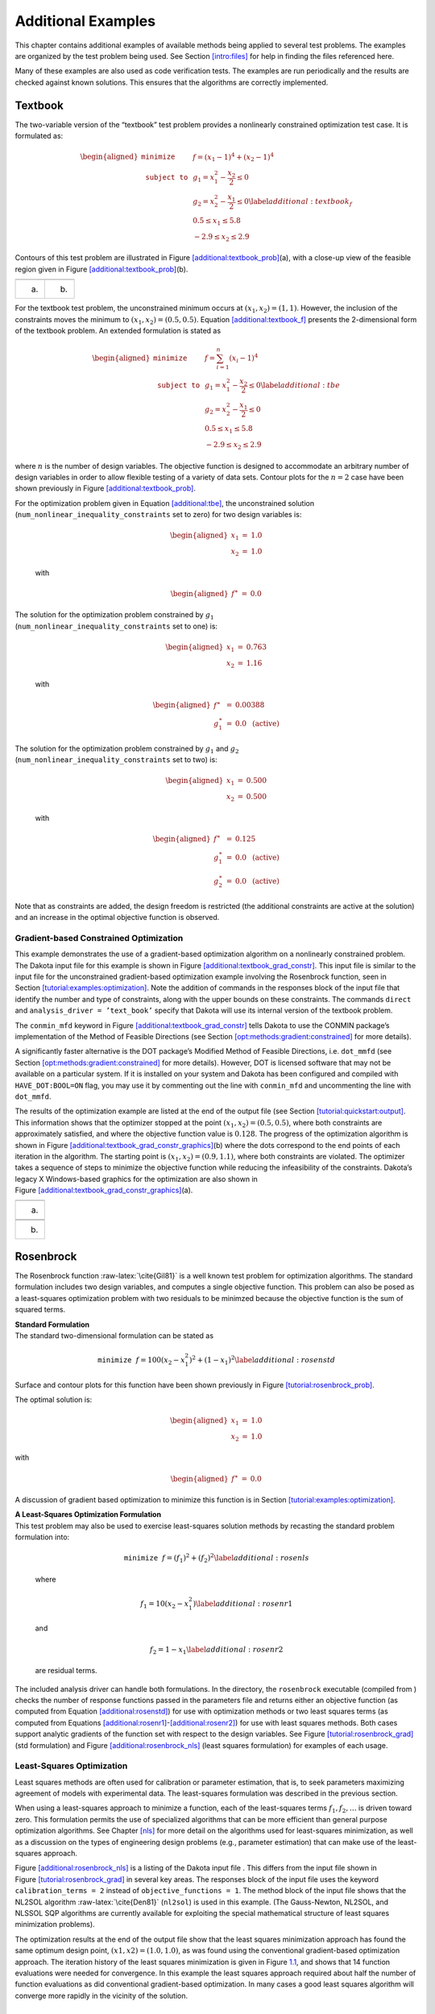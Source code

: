 .. _additional:

Additional Examples
===================

This chapter contains additional examples of available methods being
applied to several test problems. The examples are organized by the test
problem being used. See Section `[intro:files] <#intro:files>`__ for
help in finding the files referenced here.

Many of these examples are also used as code verification tests. The
examples are run periodically and the results are checked against known
solutions. This ensures that the algorithms are correctly implemented.

.. _`additional:textbook`:

Textbook
--------

The two-variable version of the “textbook” test problem provides a
nonlinearly constrained optimization test case. It is formulated as:

.. math::

   \begin{aligned}
   \texttt{minimize }
   & & f = (x_1-1)^{4}+(x_2-1)^{4}     \nonumber \\
   \texttt{subject to }
   & & g_1 = x_1^2-\frac{x_2}{2} \le 0 \nonumber \\
   & & g_2 = x_2^2-\frac{x_1}{2} \le 0 \label{additional:textbook_f} \\
   & &  0.5 \le x_1 \le 5.8            \nonumber \\
   & & -2.9 \le x_2 \le 2.9            \nonumber\end{aligned}

Contours of this test problem are illustrated in
Figure `[additional:textbook_prob] <#additional:textbook_prob>`__\ (a),
with a close-up view of the feasible region given in
Figure `[additional:textbook_prob] <#additional:textbook_prob>`__\ (b).

======= ========
|image| |image1|
(a)     (b)
======= ========

For the textbook test problem, the unconstrained minimum occurs at
:math:`(x_1,x_2) = (1,1)`. However, the inclusion of the constraints
moves the minimum to :math:`(x_1,x_2) = (0.5,0.5)`.
Equation `[additional:textbook_f] <#additional:textbook_f>`__ presents
the 2-dimensional form of the textbook problem. An extended formulation
is stated as

.. math::

   \begin{aligned}
   \texttt{minimize }   & & f = \sum_{i=1}^{n}(x_i-1)^4 \nonumber\\
   \texttt{subject to } & & g_1 = x_1^2-\frac{x_2}{2} \leq 0
     \label{additional:tbe}\\
     & & g_2=x_2^2-\frac{x_1}{2} \leq 0\nonumber\\
     & & 0.5 \leq x_1 \leq 5.8\nonumber\\
     & & -2.9 \leq x_2 \leq 2.9\nonumber\end{aligned}

where :math:`n` is the number of design variables. The objective
function is designed to accommodate an arbitrary number of design
variables in order to allow flexible testing of a variety of data sets.
Contour plots for the :math:`n=2` case have been shown previously in
Figure `[additional:textbook_prob] <#additional:textbook_prob>`__.

| For the optimization problem given in
  Equation `[additional:tbe] <#additional:tbe>`__, the unconstrained
  solution
| (``num_nonlinear_inequality_constraints`` set to zero) for two design
  variables is:

  .. math::

     \begin{aligned}
         x_1 &=& 1.0 \\
         x_2 &=& 1.0\end{aligned}

  with

  .. math::

     \begin{aligned}
         f^{\ast} &=& 0.0\end{aligned}

| The solution for the optimization problem constrained by :math:`g_1`
| (``num_nonlinear_inequality_constraints`` set to one) is:

  .. math::

     \begin{aligned}
         x_1 &=& 0.763 \\
         x_2 &=& 1.16\end{aligned}

  with

  .. math::

     \begin{aligned}
           f^{\ast} &=& 0.00388 \\
         g_1^{\ast} &=& 0.0 ~~\mathrm{(active)}\end{aligned}

| The solution for the optimization problem constrained by :math:`g_1`
  and :math:`g_2`
| (``num_nonlinear_inequality_constraints`` set to two) is:

  .. math::

     \begin{aligned}
         x_1 &=& 0.500 \\
         x_2 &=& 0.500\end{aligned}

  with

  .. math::

     \begin{aligned}
           f^{\ast} &=& 0.125 \\
         g_1^{\ast} &=& 0.0 ~~\mathrm{(active)} \\
         g_2^{\ast} &=& 0.0 ~~\mathrm{(active)}\end{aligned}

Note that as constraints are added, the design freedom is restricted
(the additional constraints are active at the solution) and an increase
in the optimal objective function is observed.

.. _`additional:textbook:examples:gradient2`:

Gradient-based Constrained Optimization
~~~~~~~~~~~~~~~~~~~~~~~~~~~~~~~~~~~~~~~

This example demonstrates the use of a gradient-based optimization
algorithm on a nonlinearly constrained problem. The Dakota input file
for this example is shown in
Figure `[additional:textbook_grad_constr] <#additional:textbook_grad_constr>`__.
This input file is similar to the input file for the unconstrained
gradient-based optimization example involving the Rosenbrock function,
seen in
Section `[tutorial:examples:optimization] <#tutorial:examples:optimization>`__.
Note the addition of commands in the responses block of the input file
that identify the number and type of constraints, along with the upper
bounds on these constraints. The commands ``direct`` and
``analysis_driver = ’text_book’`` specify that Dakota will use its
internal version of the textbook problem.

.. container:: bigbox

   .. container:: small

The ``conmin_mfd`` keyword in
Figure `[additional:textbook_grad_constr] <#additional:textbook_grad_constr>`__
tells Dakota to use the CONMIN package’s implementation of the Method of
Feasible Directions (see
Section `[opt:methods:gradient:constrained] <#opt:methods:gradient:constrained>`__
for more details).

A significantly faster alternative is the DOT package’s Modified Method
of Feasible Directions, i.e. ``dot_mmfd`` (see
Section `[opt:methods:gradient:constrained] <#opt:methods:gradient:constrained>`__
for more details). However, DOT is licensed software that may not be
available on a particular system. If it is installed on your system and
Dakota has been configured and compiled with ``HAVE_DOT:BOOL=ON`` flag,
you may use it by commenting out the line with ``conmin_mfd`` and
uncommenting the line with ``dot_mmfd``.

The results of the optimization example are listed at the end of the
output file (see
Section `[tutorial:quickstart:output] <#tutorial:quickstart:output>`__.
This information shows that the optimizer stopped at the point
:math:`(x_1,x_2) = (0.5,0.5)`, where both constraints are approximately
satisfied, and where the objective function value is :math:`0.128`. The
progress of the optimization algorithm is shown in
Figure `[additional:textbook_grad_constr_graphics] <#additional:textbook_grad_constr_graphics>`__\ (b)
where the dots correspond to the end points of each iteration in the
algorithm. The starting point is :math:`(x_1,x_2) = (0.9,1.1)`, where
both constraints are violated. The optimizer takes a sequence of steps
to minimize the objective function while reducing the infeasibility of
the constraints. Dakota’s legacy X Windows-based graphics for the
optimization are also shown in
Figure `[additional:textbook_grad_constr_graphics] <#additional:textbook_grad_constr_graphics>`__\ (a).

+----------+
| |image2| |
+----------+
| (a)      |
+----------+
|          |
+----------+
| |image3| |
+----------+
| (b)      |
+----------+

.. _`additional:rosenbrock`:

Rosenbrock
----------

The Rosenbrock function :raw-latex:`\cite{Gil81}` is a well known test
problem for optimization algorithms. The standard formulation includes
two design variables, and computes a single objective function. This
problem can also be posed as a least-squares optimization problem with
two residuals to be minimzed because the objective function is the sum
of squared terms.

| **Standard Formulation**
| The standard two-dimensional formulation can be stated as

  .. math:: \texttt{minimize } f=100(x_2-x_1^2)^2+(1-x_1)^2 \label{additional:rosenstd}

Surface and contour plots for this function have been shown previously
in Figure `[tutorial:rosenbrock_prob] <#tutorial:rosenbrock_prob>`__.

The optimal solution is:

.. math::

   \begin{aligned}
       x_1 &=& 1.0 \\
       x_2 &=& 1.0\end{aligned}

with

.. math::

   \begin{aligned}
       f^{\ast} &=& 0.0\end{aligned}

A discussion of gradient based optimization to minimize this function is
in
Section `[tutorial:examples:optimization] <#tutorial:examples:optimization>`__.

| **A Least-Squares Optimization Formulation**
| This test problem may also be used to exercise least-squares solution
  methods by recasting the standard problem formulation into:

  .. math:: \texttt{minimize } f = (f_1)^2+(f_2)^2 \label{additional:rosenls}

  where

  .. math:: f_1 = 10 (x_2 - x_1^2) \label{additional:rosenr1}

  and

  .. math:: f_2 = 1 - x_1 \label{additional:rosenr2}

  are residual terms.

The included analysis driver can handle both formulations. In the
directory, the ``rosenbrock`` executable (compiled from ) checks the
number of response functions passed in the parameters file and returns
either an objective function (as computed from
Equation `[additional:rosenstd] <#additional:rosenstd>`__) for use with
optimization methods or two least squares terms (as computed from
Equations `[additional:rosenr1] <#additional:rosenr1>`__-`[additional:rosenr2] <#additional:rosenr2>`__)
for use with least squares methods. Both cases support analytic
gradients of the function set with respect to the design variables. See
Figure `[tutorial:rosenbrock_grad] <#tutorial:rosenbrock_grad>`__ (std
formulation) and
Figure `[additional:rosenbrock_nls] <#additional:rosenbrock_nls>`__
(least squares formulation) for examples of each usage.

.. _`additional:rosenbrock:examples:nonlinear`:

Least-Squares Optimization
~~~~~~~~~~~~~~~~~~~~~~~~~~

Least squares methods are often used for calibration or parameter
estimation, that is, to seek parameters maximizing agreement of models
with experimental data. The least-squares formulation was described in
the previous section.

When using a least-squares approach to minimize a function, each of the
least-squares terms :math:`f_1, f_2,\ldots` is driven toward zero. This
formulation permits the use of specialized algorithms that can be more
efficient than general purpose optimization algorithms. See
Chapter `[nls] <#nls>`__ for more detail on the algorithms used for
least-squares minimization, as well as a discussion on the types of
engineering design problems (e.g., parameter estimation) that can make
use of the least-squares approach.

Figure `[additional:rosenbrock_nls] <#additional:rosenbrock_nls>`__ is a
listing of the Dakota input file . This differs from the input file
shown in
Figure `[tutorial:rosenbrock_grad] <#tutorial:rosenbrock_grad>`__ in
several key areas. The responses block of the input file uses the
keyword ``calibration_terms = 2`` instead of
``objective_functions = 1``. The method block of the input file shows
that the NL2SOL algorithm :raw-latex:`\cite{Den81}` (``nl2sol``) is used
in this example. (The Gauss-Newton, NL2SOL, and NLSSOL SQP algorithms
are currently available for exploiting the special mathematical
structure of least squares minimization problems).

.. container:: bigbox

   .. container:: small

The optimization results at the end of the output file show that the
least squares minimization approach has found the same optimum design
point, :math:`(x1,x2) = (1.0,1.0)`, as was found using the conventional
gradient-based optimization approach. The iteration history of the least
squares minimization is given in
Figure `1.1 <#additional:rosenbrock_nls_graphics>`__, and shows that 14
function evaluations were needed for convergence. In this example the
least squares approach required about half the number of function
evaluations as did conventional gradient-based optimization. In many
cases a good least squares algorithm will converge more rapidly in the
vicinity of the solution.

.. figure:: images/nonlin_paramest_hist.png
   :alt: Rosenbrock nonlinear least squares example: iteration history
   for least squares terms :math:`f_1` and :math:`f_2`.
   :name: additional:rosenbrock_nls_graphics
   :height: 4in

   Rosenbrock nonlinear least squares example: iteration history for
   least squares terms :math:`f_1` and :math:`f_2`.

Herbie, Smooth Herbie, and Shubert
----------------------------------

Lee, et al. :raw-latex:`\cite{herbiefunc}` developed the Herbie function
as a 2D test problem for surrogate-based optimization. However, since it
is separable and each dimension is identical it is easily generalized to
an arbitrary number of dimensions. The generalized (to :math:`M`
dimensions) Herbie function is

.. math:: {\rm herb}(\underline{x})=-\prod_{k=1}^M w_{herb}\left(x_k\right)

where

.. math:: w_{herb}\left(x_k\right)=\exp(-(x_k-1)^2)+\exp(-0.8(x_k+1)^2)-0.05\sin\left(8\left(x_k+0.1\right)\right).

The Herbie function’s high frequency sine component creates a large
number of local minima and maxima, making it a significantly more
challenging test problem. However, when testing a method’s ability to
exploit smoothness in the true response, it is desirable to have a less
oscillatory function. For this reason, the “smooth Herbie” test function
omits the high frequency sine term but is otherwise identical to the
Herbie function. The formula for smooth Herbie is

.. math:: {\rm herb_{sm}}(\underline{x})=-\prod_{k=1}^M w_{sm}\left(x_k\right)

where

.. math:: w_{sm}\left(x_k\right)=\exp(-(x_k-1)^2)+\exp(-0.8(x_k+1)^2).

Two dimensional versions of the ``herbie`` and ``smooth_herbie`` test
functions are plotted in Figure `1.2 <#fig:2D_herbie__smooth_herbie>`__.

.. figure:: images/DAK5pt2_2D__herbie__smooth_herbie.png
   :alt: Plots of the ``herbie`` (left) and ``smooth_herbie`` (right)
   test functions in 2 dimensions. They can accept an arbitrary number
   of inputs. The direction of the z-axis has been reversed (negative is
   up) to better view the functions’ minima.
   :name: fig:2D_herbie__smooth_herbie

   Plots of the ``herbie`` (left) and ``smooth_herbie`` (right) test
   functions in 2 dimensions. They can accept an arbitrary number of
   inputs. The direction of the z-axis has been reversed (negative is
   up) to better view the functions’ minima.

Shubert is another separable (and therefore arbitrary dimensional) test
function. Its analytical formula is

.. math::

   \begin{aligned}
   {\rm shu}(\underline{x})= \prod_{k=1}^M w_{shu}\left(x_k\right) \\
   w_{shu}\left(x_k\right)= \sum_{i=1}^5 i\cos((i+1)x_k+i)\end{aligned}

The 2D version of the ``shubert`` function is shown in
Figure `1.3 <#fig:2D_shubert>`__.

Efficient Global Optimization
~~~~~~~~~~~~~~~~~~~~~~~~~~~~~

The Dakota input file shows how to use efficient global optimization
(ego) to minimize the 5D version of any of these 3 separable functions.
The input file is shown in
Figure `[additional:herbie_shubert_ego] <#additional:herbie_shubert_ego>`__.
Note that in the variables section the ``5*`` preceding the values -2.0
and 2.0 for the ``lower_bounds`` and ``upper_bounds``, respectively,
tells Dakota to repeat them 5 times. The “interesting” region for each
of these functions is :math:`-2\le x_k \le 2` for all dimensions.

.. container:: small

   .. container:: bigbox

.. figure:: images/DAK5pt2_2D_shubert.png
   :alt: Plot of the ``shubert`` test function in 2 dimensions. It can
   accept an arbitrary number of inputs.
   :name: fig:2D_shubert

   Plot of the ``shubert`` test function in 2 dimensions. It can accept
   an arbitrary number of inputs.

Sobol and Ishigami Functions
----------------------------

These functions are often used to test sensitivity analysis methods.
These are documented in  :raw-latex:`\cite{storlie_09}`. The first is
the Sobol rational function, given by the equation:

.. math:: f({\bf x})=\frac{(x_2+0.5)^4}{(x_1+0.5)^4}

This function is monotonic across each of the inputs. However, there is
substantial interaction between :math:`x_1` and :math:`x_2` which makes
sensitivity analysis difficult. This function in shown in
Figure `1.4 <#fig:sobol_rational>`__.

.. figure:: images/sobol_rational.png
   :alt: Plot of the ``sobol_rational`` test function in 2 dimensions.
   :name: fig:sobol_rational

   Plot of the ``sobol_rational`` test function in 2 dimensions.

The Ishigami test problem :raw-latex:`\cite{storlie_09}` is a smooth
:math:`C^{\infty}` function:

.. math::

   f({\bf x}) = \sin(2 \pi x_1 - \pi) + 7 \sin^2(2 \pi x_2 - \pi) 
   + 0.1(2 \pi x_3 - \pi)^4 \sin(2 \pi x_1 - \pi)

where the distributions for :math:`x_1`, :math:`x_2`, and :math:`x_3`
are *iid* uniform on [0,1]. This function was created as a test for
global sensitivity analysis methods, but is challenging for any method
based on low-order structured grids (e.g., due to term cancellation at
midpoints and bounds). This function in shown in
Figure `1.5 <#fig:sobol_ishigami>`__.

.. figure:: images/sobol_ishigami.png
   :alt: Plot of the ``sobol_ishigami`` test function as a function of
   x1 and x3.
   :name: fig:sobol_ishigami

   Plot of the ``sobol_ishigami`` test function as a function of x1 and
   x3.

At the opposite end of the smoothness spectrum, Sobol’s
g-function :raw-latex:`\cite{storlie_09}` is :math:`C^0` with the
absolute value contributing a slope discontinuity at the center of the
domain:

.. math::

   f({\bf x}) = 2 \prod_{j=1}^5 \frac{|4x_j - 2| + a_j}{1+a_j};
   ~~~a = [0, 1, 2, 4, 8]

The distributions for :math:`x_j` for :math:`j=1,2,3,4,5` are *iid*
uniform on [0,1]. This function in shown in
Figure `1.6 <#fig:sobol_g_function>`__.

.. figure:: images/sobol_g_function.png
   :alt: Plot of the ``sobol_g_function`` test function.
   :name: fig:sobol_g_function

   Plot of the ``sobol_g_function`` test function.

.. _`additional:cylinder`:

Cylinder Head
-------------

The cylinder head test problem is stated as:

.. math::

   \begin{aligned}
   \texttt{minimize }   & & f=-1\bigg(\frac{\mathtt{horsepower}}{250}+
     \frac{\mathtt{warranty}}{100000}\bigg) \nonumber\\
   \texttt{subject to } & & \sigma_{max} \leq 0.5 \sigma_{yield}
     \label{additional:cylhead}\\
                        & & \mathtt{warranty} \geq 100000          \nonumber\\
                        & & \mathtt{time_{cycle}} \leq 60          \nonumber\\
                        & & 1.5 \leq \mathtt{d_{intake}} \leq 2.164\nonumber\\
                        & & 0.0 \leq \mathtt{flatness} \leq 4.0    \nonumber\end{aligned}

This formulation seeks to simultaneously maximize normalized engine
horsepower and engine warranty over variables of valve intake diameter
(:math:`\mathtt{d_{intake}}`) in inches and overall head flatness
(:math:`\mathtt{flatness}`) in thousandths of an inch subject to
inequality constraints that the maximum stress cannot exceed half of
yield, that warranty must be at least 100000 miles, and that
manufacturing cycle time must be less than 60 seconds. Since the
constraints involve different scales, they should be nondimensionalized
(note: the nonlinear constraint scaling described in
Section `[opt:additional:scaling] <#opt:additional:scaling>`__ can now
do this automatically). In addition, they can be converted to the
standard 1-sided form :math:`g(\mathbf{x}) \leq 0` as follows:

.. math::

   \begin{aligned}
     & & g_1=\frac{2\sigma_{\mathtt{max}}}{\sigma_{\mathtt{yield}}}-1 \leq 0
     \nonumber\\
     & & g_2=1-\frac{\mathtt{warranty}}{100000} \leq 0
     \label{additional:cylheadaltg}\\
     & & g_3=\frac{\mathtt{time_{cycle}}}{60}-1 \leq 0\nonumber\end{aligned}

The objective function and constraints are related analytically to the
design variables according to the following simple expressions:

.. math::

   \begin{aligned}
   \mathtt{warranty}     &=& 100000+15000(4-\mathtt{flatness})\nonumber\\
   \mathtt{time_{cycle}} &=& 45+4.5(4-\mathtt{flatness})^{1.5}\nonumber\\
   \mathtt{horsepower}   &=& 250+200\bigg(\frac{\mathtt{d_{intake}}}{1.833}-1\bigg)
     \label{additional:cylheadexp}\\
   \sigma_{\mathtt{max}} &=& 750+\frac{1}{(\mathtt{t_{wall}})^{2.5}}\nonumber\\
   \mathtt{t_{wall}}     &=& \mathtt{offset_{intake}-offset_{exhaust}}-
     \frac{(\mathtt{d_{intake}+d_{exhaust}})}{2}\nonumber\end{aligned}

| where the constants in
  Equation `[additional:cylheadaltg] <#additional:cylheadaltg>`__ and
  Equation `[additional:cylheadexp] <#additional:cylheadexp>`__ assume
  the following values: :math:`\sigma_{\mathtt{yield}}=3000`,
| :math:`\mathtt{offset_{intake}}=3.25`,
  :math:`\mathtt{offset_{exhaust}}=1.34`, and
  :math:`\mathtt{d_{exhaust}}=1.556`.

Constrained Gradient Based Optimization
~~~~~~~~~~~~~~~~~~~~~~~~~~~~~~~~~~~~~~~

An example using the cylinder head test problem is shown below:

.. container:: small

   .. container:: bigbox

The interface keyword specifies use of the ``cyl_head`` executable
(compiled from ) as the simulator. The variables and responses keywords
specify the data sets to be used in the iteration by providing the
initial point, descriptors, and upper and lower bounds for two
continuous design variables and by specifying the use of one objective
function, three inequality constraints, and numerical gradients in the
problem. The method keyword specifies the use of the ``npsol_sqp``
method to solve this constrained optimization problem. No environment
keyword is specified, so the default ``single_method`` approach is used.

The solution for the constrained optimization problem is:

.. math::

   \begin{aligned}
       \mathrm{intake\_dia} &=& 2.122 \\
       \mathrm{flatness}    &=& 1.769\end{aligned}

with

.. math::

   \begin{aligned}
         f^{\ast} &=& -2.461 \\
       g_1^{\ast} &=&  0.0    ~~\mathrm{(active)} \\
       g_2^{\ast} &=& -0.3347 ~~\mathrm{(inactive)} \\
       g_3^{\ast} &=&  0.0    ~~\mathrm{(active)}\end{aligned}

which corresponds to the following optimal response quantities:

.. math::

   \begin{aligned}
       \mathrm{warranty}        &=& 133472 \\
       \mathrm{cycle\_time}     &=& 60 \\
       \mathrm{wall\_thickness} &=& 0.0707906 \\
       \mathrm{horse\_power}    &=& 281.579 \\
       \mathrm{max\_stress}     &=& 1500\end{aligned}

The final report from the Dakota output is as follows:

.. container:: small

   ::

          <<<<< Iterator npsol_sqp completed.
          <<<<< Function evaluation summary: 55 total (55 new, 0 duplicate)
          <<<<< Best parameters          =
                                2.1224188322e+00 intake_dia
                                1.7685568331e+00 flatness
          <<<<< Best objective function  =
                               -2.4610312954e+00
          <<<<< Best constraint values   =
                                1.8407497748e-13
                               -3.3471647504e-01
                                0.0000000000e+00
          <<<<< Best data captured at function evaluation 51
          <<<<< Environment execution completed.
          Dakota execution time in seconds:
            Total CPU        =       0.04 [parent =   0.031995, child =   0.008005]
            Total wall clock =   0.232134

.. _`additional:container`:

Container
---------

For this example, suppose that a high-volume manufacturer of light
weight steel containers wants to minimize the amount of raw sheet
material that must be used to manufacture a 1.1 quart cylindrical-shaped
can, including waste material. Material for the container walls and end
caps is stamped from stock sheet material of constant thickness. The
seal between the end caps and container wall is manufactured by a press
forming operation on the end caps. The end caps can then be attached to
the container wall forming a seal through a crimping operation.

.. figure:: images/end_cap.png
   :alt: Container wall-to-end-cap seal
   :name: additional:figure01

   Container wall-to-end-cap seal

For preliminary design purposes, the extra material that would normally
go into the container end cap seals is approximated by increasing the
cut dimensions of the end cap diameters by 12% and the height of the
container wall by 5%, and waste associated with stamping the end caps in
a specialized pattern from sheet stock is estimated as 15% of the cap
area. The equation for the area of the container materials including
waste is

.. math::

   A=2 \times \left(\begin{array}{c}
       \mathtt{end\hbox{ }cap}\\
       \mathtt{waste}\\
       \mathtt{material}\\
       \mathtt{factor}
     \end{array} \right)
   \times \left(\begin{array}{c}
       \mathtt{end\hbox{ }cap}\\
       \mathtt{seal}\\
       \mathtt{material}\\
       \mathtt{factor}
     \end{array} \right)
   \times \left(\begin{array}{c}
       \mathtt{nominal}\\
       \mathtt{end\hbox{ }cap}\\
       \mathtt{area}
     \end{array} \right)
   + \left(\begin{array}{c}
       \mathtt{container}\\
       \mathtt{wall\hbox{ }seal}\\
       \mathtt{material}\\
       \mathtt{factor}
     \end{array} \right)
   \times \left(\begin{array}{c}
       \mathtt{nominal}\\
       \mathtt{container}\\
       \mathtt{wall\hbox{ }area}
     \end{array} \right)

or

.. math:: A=2(1.15)(1.12)\pi\frac{D^2}{4}+(1.05)\pi DH \label{additional:contA}

where :math:`D` and :math:`H` are the diameter and height of the
finished product in units of inches, respectively. The volume of the
finished product is specified to be

.. math::

   V=\pi\frac{D^2H}{4}=(1.1\mathtt{qt})(57.75 \mathtt{in}^3/\mathtt{qt})
     \label{additional:contV}

The equation for area is the objective function for this problem; it is
to be minimized. The equation for volume is an equality constraint; it
must be satisfied at the conclusion of the optimization problem. Any
combination of :math:`D` and :math:`H` that satisfies the volume
constraint is a **feasible** solution (although not necessarily the
optimal solution) to the area minimization problem, and any combination
that does not satisfy the volume constraint is an **infeasible**
solution. The area that is a minimum subject to the volume constraint is
the **optimal** area, and the corresponding values for the parameters
:math:`D` and :math:`H` are the optimal parameter values.

It is important that the equations supplied to a numerical optimization
code be limited to generating only physically realizable values, since
an optimizer will not have the capability to differentiate between
meaningful and nonphysical parameter values. It is often up to the
engineer to supply these limits, usually in the form of parameter bound
constraints. For example, by observing the equations for the area
objective function and the volume constraint, it can be seen that by
allowing the diameter, :math:`D`, to become negative, it is
algebraically possible to generate relatively small values for the area
that also satisfy the volume constraint. Negative values for :math:`D`
are of course physically meaningless. Therefore, to ensure that the
numerically-solved optimization problem remains meaningful, a bound
constraint of :math:`-D \leq 0` must be included in the optimization
problem statement. A positive value for :math:`H` is implied since the
volume constraint could never be satisfied if :math:`H` were negative.
However, a bound constraint of :math:`-H \leq 0` can be added to the
optimization problem if desired. The optimization problem can then be
stated in a standardized form as

.. math::

   \begin{aligned}
   \texttt{minimize}   & & 2(1.15)(1.12)\pi\frac{D^2}{4}+(1.05)^2\pi DH\nonumber\\
   \texttt{subject to} & & \pi\frac{D^2H}{4}=
     (1.1\mathtt{qt})(57.75 \mathtt{in}^3/\mathtt{qt}) \label{additional:contFH}\\
                       & & -D \leq 0\hbox{, }-H \leq 0\nonumber\end{aligned}

A graphical view of the container optimization test problem appears in
Figure `1.8 <#additional:figure02>`__. The 3-D surface defines the area,
:math:`A`, as a function of diameter and height. The curved line that
extends across the surface defines the areas that satisfy the volume
equality constraint, :math:`V`. Graphically, the container optimization
problem can be viewed as one of finding the point along the constraint
line with the smallest 3-D surface height in
Figure `1.8 <#additional:figure02>`__. This point corresponds to the
optimal values for diameter and height of the final product.

.. figure:: images/graphical_container_opt.png
   :alt: A graphical representation of the container optimization
   problem.
   :name: additional:figure02

   A graphical representation of the container optimization problem.

.. _constrained-gradient-based-optimization-1:

Constrained Gradient Based Optimization
~~~~~~~~~~~~~~~~~~~~~~~~~~~~~~~~~~~~~~~

The input file for this example is named . The solution to this example
problem is :math:`(H,D)=(4.99,4.03)`, with a minimum area of 98.43
:math:`\mathtt{in}^2` .

The final report from the Dakota output is as follows:

.. container:: small

   ::

          <<<<< Iterator npsol_sqp completed.
          <<<<< Function evaluation summary: 40 total (40 new, 0 duplicate)
          <<<<< Best parameters          =
                                4.9873894231e+00 H
                                4.0270846274e+00 D
          <<<<< Best objective function  =
                                9.8432498116e+01
          <<<<< Best constraint values   =
                               -9.6301439045e-12
          <<<<< Best data captured at function evaluation 36
          <<<<< Environment execution completed.
          Dakota execution time in seconds:
            Total CPU        =      0.18 [parent =      0.18, child =         0]
            Total wall clock =  0.809126

   [cont_opt_npsol.out]

.. _`additional:cantilever`:

Cantilever
----------

This test problem is adapted from the reliability-based design
optimization
literature :raw-latex:`\cite{Sue01}`, :raw-latex:`\cite{Wu01}` and
involves a simple uniform cantilever beam as shown in
Figure `1.9 <#additional:figure03>`__.

.. figure:: images/cantilever_beam.png
   :alt: Cantilever beam test problem.
   :name: additional:figure03

   Cantilever beam test problem.

The design problem is to minimize the weight (or, equivalently, the
cross-sectional area) of the beam subject to a displacement constraint
and a stress constraint. Random variables in the problem include the
yield stress :math:`R` of the beam material, the Young’s modulus
:math:`E` of the material, and the horizontal and vertical loads,
:math:`X` and :math:`Y`, which are modeled with normal distributions
using :math:`N(40000, 2000)`, :math:`N(2.9E7, 1.45E6)`,
:math:`N(500, 100)`, and :math:`N(1000, 100)`, respectively. Problem
constants include :math:`L = 100\mathtt{in}` and :math:`D_{0} = 2.2535
\mathtt{in}`. The constraints have the following analytic form:

.. math::

   \begin{aligned}
   \mathtt{stress}&=&\frac{600}{w t^2}Y+\frac{600}{w^2t}X \leq R
     \label{additional:cant}\\
   \mathtt{displacement}&=&\frac{4L^3}{E w t}
     \sqrt{\bigg(\frac{Y}{t^2}\bigg)^2+\bigg(\frac{X}{w^2}\bigg)^2}
     \leq D_{0} \nonumber\end{aligned}

or when scaled:

.. math::

   \begin{aligned}
     g_{S}&=&\frac{\mathtt{stress}}{R}-1 \leq 0\label{additional:cantscale}\\
     g_{D}&=&\frac{\mathtt{displacement}}{D_{0}}-1 \leq 0\nonumber\\\end{aligned}

| **Deterministic Formulation**
| If the random variables :math:`E`, :math:`R`, :math:`X`, and :math:`Y`
  are fixed at their means, the resulting deterministic design problem
  can be formulated as

  .. math::

     \begin{aligned}
     \texttt{minimize }   & & f = w t            \nonumber\\
     \texttt{subject to } & & g_{S} \leq 0 \label{additional:cantopt}\\
                          & & g_{D} \leq 0       \nonumber\\
                          & & 1.0 \leq w \leq 4.0\nonumber\\
                          & & 1.0 \leq t \leq 4.0\nonumber\end{aligned}

| **Stochastic Formulation**
| If the normal distributions for the random variables :math:`E`,
  :math:`R`, :math:`X`, and :math:`Y` are included, a stochastic design
  problem can be formulated as

  .. math::

     \begin{aligned}
     \texttt{minimize }   & & f = w t            \nonumber\\
     \texttt{subject to } & & \beta_{D} \geq 3   \label{additional:cantouu}\\
                          & & \beta_{S} \geq 3   \nonumber\\
                          & & 1.0 \leq w \leq 4.0\nonumber\\
                          & & 1.0 \leq t \leq 4.0\nonumber\end{aligned}

  where a 3-sigma reliability level (probability of failure = 0.00135 if
  responses are normally-distributed) is being sought on the scaled
  constraints.

.. _constrained-gradient-based-optimization-2:

Constrained Gradient Based Optimization
~~~~~~~~~~~~~~~~~~~~~~~~~~~~~~~~~~~~~~~

The test problem is solved using :

.. container:: small

   .. container:: bigbox

The deterministic solution is :math:`(w,t)=(2.35,3.33)` with an
objective function of :math:`7.82`. The final report from the Dakota
output is as follows:

.. container:: small

   ::

          <<<<< Iterator npsol_sqp completed.
          <<<<< Function evaluation summary: 33 total (33 new, 0 duplicate)
          <<<<< Best parameters          =
                                2.3520341271e+00 beam_width
                                3.3262784077e+00 beam_thickness
                                4.0000000000e+04 R
                                2.9000000000e+07 E
                                5.0000000000e+02 X
                                1.0000000000e+03 Y
          <<<<< Best objective function  =
                                7.8235203313e+00
          <<<<< Best constraint values   =
                               -1.6009000260e-02
                               -3.7083558446e-11
          <<<<< Best data captured at function evaluation 31
          <<<<< Environment execution completed.
          Dakota execution time in seconds:
            Total CPU        =       0.03 [parent =   0.027995, child =   0.002005]
            Total wall clock =   0.281375

Optimization Under Uncertainty
~~~~~~~~~~~~~~~~~~~~~~~~~~~~~~

Optimization under uncertainty solutions to the stochastic problem are
described in :raw-latex:`\cite{Eld02,Eld05,Eld06a}`, for which the
solution is :math:`(w,t)=(2.45,3.88)` with an objective function of
:math:`9.52`. This demonstrates that a more conservative design is
needed to satisfy the probabilistic constraints.

.. _`additional:multiobjective`:

Multiobjective Test Problems
----------------------------

Multiobjective optimization means that there are two or more objective
functions that you wish to optimize simultaneously. Often these are
conflicting objectives, such as cost and performance. The answer to a
multi-objective problem is usually not a single point. Rather, it is a
set of points called the Pareto front. Each point on the Pareto front
satisfies the Pareto optimality criterion, i.e., locally there exists no
other feasible vector that would improve some objective without causing
a simultaneous worsening in at least one other objective. Thus a
feasible point :math:`X^\prime` from which small moves improve one or
more objectives without worsening any others is not Pareto optimal: it
is said to be “dominated” and the points along the Pareto front are said
to be “non-dominated”.

Often multi-objective problems are addressed by simply assigning weights
to the individual objectives, summing the weighted objectives, and
turning the problem into a single-objective one which can be solved with
a variety of optimization techniques. While this approach provides a
useful “first cut” analysis (and is supported within Dakota—see
Section `[opt:additional:multiobjective] <#opt:additional:multiobjective>`__),
this approach has many limitations. The major limitation is that a local
solver with a weighted sum objective will only find one point on the
Pareto front; if one wants to understand the effects of changing
weights, this method can be computationally expensive. Since each
optimization of a single weighted objective will find only one point on
the Pareto front, many optimizations must be performed to get a good
parametric understanding of the influence of the weights and to achieve
a good sampling of the entire Pareto frontier.

There are three examples that are taken from a multiobjective
evolutionary algorithm (MOEA) test suite described by Van Veldhuizen et.
al. in :raw-latex:`\cite{Coe02}`. These three examples illustrate the
different forms that the Pareto set may take. For each problem, we
describe the Dakota input and show a graph of the Pareto front. These
problems are all solved with the ``moga`` method. The first example is
discussed in
Section `[opt:additional:multiobjective] <#opt:additional:multiobjective>`__.
The next two are discussed below.
Section `[opt:additional:multiobjective] <#opt:additional:multiobjective>`__
provide more information on multiobjective optimization.

.. _`additional:multiobjective:problem2`:

Multiobjective Test Problem 2
~~~~~~~~~~~~~~~~~~~~~~~~~~~~~

The second test problem is a case where both :math:`\mathtt{P_{true}}`
and :math:`\mathtt{PF_{true}}` are disconnected.
:math:`\mathtt{PF_{true}}` has four separate Pareto curves. The problem
is to simultaneously optimize :math:`f_1` and :math:`f_2` given two
input variables, :math:`x_1` and :math:`x_2`, where the inputs are
bounded by :math:`0 \leq x_{i} \leq 1`, and:

.. math::

   \begin{aligned}
   f_1(x) &=& x_1 \\
   f_2(x) &=& (1+10x_2) \times \left[1-\bigg(\frac{x_1}{1+10x_2}\bigg)^2-
   \frac{x_1}{1+10x_2}\sin(8\pi x_1)\right]\end{aligned}

The input file for this example is shown in
Figure `[additional:moga2inp] <#additional:moga2inp>`__, which
references the ``mogatest2`` executable (compiled from ) as the
simulator. The Pareto front is shown in
Figure `1.10 <#additional:moga2front>`__. Note the discontinuous nature
of the front in this example.

.. container:: bigbox

   .. container:: small

.. figure:: images/dakota_mogatest2_pareto_front.png
   :alt: Pareto Front showing Tradeoffs between Function F1 and Function
   F2 for mogatest2
   :name: additional:moga2front

   Pareto Front showing Tradeoffs between Function F1 and Function F2
   for mogatest2

.. _`additional:multiobjective:problem3`:

Multiobjective Test Problem 3
~~~~~~~~~~~~~~~~~~~~~~~~~~~~~

The third test problem is a case where :math:`\mathtt{P_{true}}` is
disconnected but :math:`\mathtt{PF_{true}}` is connected. This problem
also has two nonlinear constraints. The problem is to simultaneously
optimize :math:`f_1` and :math:`f_2` given two input variables,
:math:`x_1` and :math:`x_2`, where the inputs are bounded by
:math:`-20 \leq x_{i} \leq 20`, and:

.. math::

   \begin{aligned}
   f_1(x) &=& (x_1-2)^2+(x_2-1)^2+2 \\
   f_2(x) &=& 9x_1-(x_2-1)^2\end{aligned}

The constraints are:

.. math::

   \begin{aligned}
   0 &\leq& x_1^2+x_2^2-225 \\
   0 &\leq& x_1-3x_2+10\end{aligned}

The input file for this example is shown in
Figure `[additional:moga3inp] <#additional:moga3inp>`__. It differs from
Figure `[additional:moga2inp] <#additional:moga2inp>`__ in the variables
and responses specifications, in the use of the ``mogatest3`` executable
(compiled from ) as the simulator, and in the
``max_function_evaluations`` and ``mutation_type`` MOGA controls. The
Pareto set is shown in Figure `1.11 <#additional:moga3set>`__. Note the
discontinuous nature of the Pareto set (in the design space) in this
example. The Pareto front is shown in
Figure `1.12 <#additional:moga3front>`__.

.. container:: bigbox

   .. container:: small

.. figure:: images/dakota_mogatest3_pareto_set.png
   :alt: Pareto Set of Design Variables corresponding to the Pareto
   front for mogatest3
   :name: additional:moga3set

   Pareto Set of Design Variables corresponding to the Pareto front for
   mogatest3

.. figure:: images/dakota_mogatest3_pareto_front.png
   :alt: Pareto Front showing Tradeoffs between Function F1 and Function
   F2 for mogatest3
   :name: additional:moga3front

   Pareto Front showing Tradeoffs between Function F1 and Function F2
   for mogatest3

.. _`additional:morris`:

Morris
------

Morris :raw-latex:`\cite{Mor91}` includes a screening design test
problem with a single-output analytical test function. The output
depends on 20 inputs with first- through fourth-order interaction terms,
some having large fixed coefficients and others small random
coefficients. Thus the function values generated depend on the random
number generator employed in the function evaluator. The computational
model is:

.. math::

   \begin{aligned}
   y = &\;\beta_0 + \sum_{i=1}^{20}{\beta_i w_i} + \sum_{i<j}^{20}{\beta_{i,j} w_i w_j} + \sum_{i<j<l}^{20}{\beta_{i,j,l} w_i w_j w_l} \\
       &+  \sum_{i<j<l<s}^{20}{\beta_{i,j,l,s} w_i w_j w_l w_s},\end{aligned}

where :math:`w_i = 2(x_i-0.5)` except for
:math:`i=3, 5, \mbox{ and } 7`, where
:math:`w_i=2(1.1x_i/(x_i+0.1) - 0.5)`. Large-valued coefficients are
assigned as

.. math::

   \begin{aligned}
   &\beta_i = +20 & &i=1,\ldots,10; \;&\beta_{i,j} = -15& &i,j = 1, \ldots, 6; \\
   &\beta_{i,j,l} = -10& &i,j,l=1,\ldots,5; \;&\beta_{i,j,l,s} = +5& &i,j,l,s = 1, \ldots, 4.\end{aligned}

The remaining first- and second-order coefficients :math:`\beta_i` and
:math:`\beta_{i,j}`, respectively, are independently generated from a
standard normal distribution (zero mean and unit standard deviation);
the remaining third- and fourth-order coefficients are set to zero.

Examination of the test function reveals that one should be able to
conclude the following (stated and verified computationally
in :raw-latex:`\cite{Sal04}`) for this test problem:

#. the first ten factors are important;

#. of these, the first seven have significant effects involving either
   interactions or curvatures; and

#. the other three are important mainly because of their first-order
   effect.

Morris One-at-a-Time Sensitivity Study
~~~~~~~~~~~~~~~~~~~~~~~~~~~~~~~~~~~~~~

The dakota input exercises the MOAT algorithm described in
Section `[dace:psuade] <#dace:psuade>`__ on the Morris problem. The
Dakota output obtained is shown in
Figures `[FIG:moat:out_preamble] <#FIG:moat:out_preamble>`__
and `[FIG:moat:out_results] <#FIG:moat:out_results>`__.

.. container:: bigbox

   .. container:: small

      ::

         Running MPI executable in serial mode.
         Dakota version 6.0 release.
         Subversion revision xxxx built May ...
         Writing new restart file dakota.rst
         gradientType = none
         hessianType = none

         >>>>> Executing environment.

         >>>>> Running psuade_moat iterator.

         PSUADE DACE method = psuade_moat Samples = 84 Seed (user-specified) = 500
                     Partitions = 3 (Levels = 4)

.. container:: bigbox

   .. container:: small

      ::

         >>>>>> PSUADE MOAT output for function 0:

         *************************************************************
         *********************** MOAT Analysis ***********************
         -------------------------------------------------------------
         Input   1 (mod. mean & std) =   9.5329e+01   9.0823e+01
         Input   2 (mod. mean & std) =   6.7297e+01   9.5242e+01
         Input   3 (mod. mean & std) =   1.0648e+02   1.5479e+02
         Input   4 (mod. mean & std) =   6.6231e+01   7.5895e+01
         Input   5 (mod. mean & std) =   9.5717e+01   1.2733e+02
         Input   6 (mod. mean & std) =   8.0394e+01   9.9959e+01
         Input   7 (mod. mean & std) =   3.2722e+01   2.7947e+01
         Input   8 (mod. mean & std) =   4.2013e+01   7.6090e+00
         Input   9 (mod. mean & std) =   4.1965e+01   7.8535e+00
         Input  10 (mod. mean & std) =   3.6809e+01   3.6151e+00
         Input  11 (mod. mean & std) =   8.2655e+00   1.0311e+01
         Input  12 (mod. mean & std) =   4.9299e+00   7.0591e+00
         Input  13 (mod. mean & std) =   3.5455e+00   4.4025e+00
         Input  14 (mod. mean & std) =   3.4151e+00   2.4905e+00
         Input  15 (mod. mean & std) =   2.5143e+00   5.5168e-01
         Input  16 (mod. mean & std) =   9.0344e+00   1.0115e+01
         Input  17 (mod. mean & std) =   6.4357e+00   8.3820e+00
         Input  18 (mod. mean & std) =   9.1886e+00   2.5373e+00
         Input  19 (mod. mean & std) =   2.4105e+00   3.1102e+00
         Input  20 (mod. mean & std) =   5.8234e+00   7.2403e+00
         <<<<< Function evaluation summary: 84 total (84 new, 0 duplicate)

The MOAT analysis output reveals that each of the desired observations
can be made for the test problem. These are also reflected in
Figure `1.13 <#FIG:mustar_sigma>`__. The modified mean (based on
averaging absolute values of elementary effects) shows a clear
difference in inputs 1–10 as compared to inputs 11–20. The standard
deviation of the (signed) elementary effects indicates correctly that
inputs 1–7 have substantial interaction-based or nonlinear effect on the
output, while the others have less. While some of inputs 11–20 have
nontrivial values of :math:`\sigma`, their relatively small modified
means :math:`\mu^*` indicate they have little overall influence.

.. figure:: images/moat_mustar_sigma.png
   :alt: [FIG:mustar_sigma] Standard deviation of elementary effects
   plotted against modified mean for Morris for each of 20 inputs. Red
   circles 1–7 correspond to inputs having interactions or nonlinear
   effects, blue squares 8–10 indicate those with mainly linear effects,
   and black Xs denote insignificant inputs.
   :name: FIG:mustar_sigma

   [FIG:mustar_sigma] Standard deviation of elementary effects plotted
   against modified mean for Morris for each of 20 inputs. Red circles
   1–7 correspond to inputs having interactions or nonlinear effects,
   blue squares 8–10 indicate those with mainly linear effects, and
   black Xs denote insignificant inputs.

.. _`additional:reliabilityproblems`:

Test Problems for Reliability Analyses
--------------------------------------

This section includes several test problems and examples related to
reliability analyses. **These are NOT included in the directory, but are
in the directory.**

.. _`additional:logratio`:

Log Ratio
~~~~~~~~~

This test problem, mentioned previously in
Section `[uq:reliability:ex] <#uq:reliability:ex>`__, has a limit state
function defined by the ratio of two lognormally-distributed random
variables.

.. math:: g({\bf x}) = \frac{x_1}{x_2}

The distributions for both :math:`x_1` and :math:`x_2` are Lognormal(1,
0.5) with a correlation coefficient between the two variables of 0.3.

| **Reliability Analyses**
| First-order and second-order reliability analysis (FORM and SORM) are
  performed in the in the directory and in directory .

For the reliability index approach (RIA), 24 response levels (.4, .5,
.55, .6, .65, .7, .75, .8, .85, .9, 1, 1.05, 1.15, 1.2, 1.25, 1.3, 1.35,
1.4, 1.5, 1.55, 1.6, 1.65, 1.7, and 1.75) are mapped into the
corresponding cumulative probability levels. For performance measure
approach (PMA), these 24 probability levels (the fully converged results
from RIA FORM) are mapped back into the original response levels.
Figure `[fig:log_ratio_cdf] <#fig:log_ratio_cdf>`__ overlays the
computed CDF values for a number of first-order reliability method
variants as well as a Latin Hypercube reference solution of :math:`10^6`
samples.

|image4| |image5|

(a) RIA methods(b) PMA methods

.. _`additional:steel_section`:

Steel Section
~~~~~~~~~~~~~

This test problem is used extensively in :raw-latex:`\cite{Hal00}`. It
involves a W16x31 steel block of A36 steel that must carry an applied
deterministic bending moment of 1140 kip-in. For Dakota, it has been
used as a code verification test for second-order integrations in
reliability methods. The limit state function is defined as:

.. math:: g({\bf x}) = F_y Z - 1140

where :math:`F_y` is Lognormal(38., 3.8), :math:`Z` is Normal(54., 2.7),
and the variables are uncorrelated.

The input file computes a first-order CDF probability of
:math:`p(g \leq 0.)` = 1.297e-07 and a second-order CDF probability of
:math:`p(g \leq 0.)` = 1.375e-07. This second-order result differs from
that reported in :raw-latex:`\cite{Hal00}`, since Dakota uses the Nataf
nonlinear transformation to u-space (see MPP Search Methods block in
Reliability Methods chapter of Dakota Theory
Manual :raw-latex:`\cite{TheoMan}`) and :raw-latex:`\cite{Hal00}` uses a
linearized transformation.

.. _`additional:portal_frame`:

Portal Frame
~~~~~~~~~~~~

This test problem is taken from :raw-latex:`\cite{Tve90,Hon99}`. It
involves a plastic collapse mechanism of a simple portal frame. It also
has been used as a verification test for second-order integrations in
reliability methods. The limit state function is defined as:

.. math:: g({\bf x}) = x_1 + 2 x_2 + 2 x_3 + x_4 - 5 x_5 - 5 x_6

where :math:`x_1 - x_4` are Lognormal(120., 12.), :math:`x_5` is
Lognormal(50., 15.), :math:`x_6` is Lognormal(40., 12.), and the
variables are uncorrelated.

While the limit state is linear in x-space, the nonlinear transformation
of lognormals to u-space induces curvature. The input file computes a
first-order CDF probability of :math:`p(g \leq 0.)` = 9.433e-03 and a
second-order CDF probability of :math:`p(g \leq 0.)` = 1.201e-02. These
results agree with the published results from the literature.

.. _`additional:short_column`:

Short Column
~~~~~~~~~~~~

This test problem involves the plastic analysis and design of a short
column with rectangular cross section (width :math:`b` and depth
:math:`h`) having uncertain material properties (yield stress :math:`Y`)
and subject to uncertain loads (bending moment :math:`M` and axial force
:math:`P`) :raw-latex:`\cite{Kus97}`. The limit state function is
defined as:

.. math:: g({\bf x}) = 1 - \frac{4M}{b h^2 Y} - \frac{P^2}{b^2 h^2 Y^2}

The distributions for :math:`P`, :math:`M`, and :math:`Y` are
Normal(500, 100), Normal(2000, 400), and Lognormal(5, 0.5),
respectively, with a correlation coefficient of 0.5 between :math:`P`
and :math:`M` (uncorrelated otherwise). The nominal values for :math:`b`
and :math:`h` are 5 and 15, respectively.

| **Reliability Analyses**
| First-order and second-order reliability analysis are performed in the
  and input files in . For RIA, 43 response levels (-9.0, -8.75, -8.5,
  -8.0, -7.75, -7.5, -7.25, -7.0, -6.5, -6.0, -5.5, -5.0, -4.5, -4.0,
  -3.5, -3.0, -2.5, -2.0, -1.9, -1.8, -1.7, -1.6, -1.5, -1.4, -1.3,
  -1.2, -1.1, -1.0, -0.9, -0.8, -0.7, -0.6, -0.5, -0.4, -0.3, -0.2,
  -0.1, 0.0, 0.05, 0.1, 0.15, 0.2, 0.25) are mapped into the
  corresponding cumulative probability levels. For PMA, these 43
  probability levels (the fully converged results from RIA FORM) are
  mapped back into the original response levels.
  Figure `[fig:short_col_cdf] <#fig:short_col_cdf>`__ overlays the
  computed CDF values for several first-order reliability method
  variants as well as a Latin Hypercube reference solution of
  :math:`10^6` samples.

|image6| |image7|

(a) RIA methods(b) PMA methods

| **Reliability-Based Design Optimization**
| The short column test problem is also amenable to Reliability-Based
  Design Optimization (RBDO). An objective function of cross-sectional
  area and a target reliability index of 2.5 (cumulative failure
  probability :math:`p(g \le 0) \le 0.00621`) are used in the design
  problem:

  .. math::

     \begin{aligned}
     \min       & & bh \nonumber \\
     {\rm s.t.} & & \beta \geq 2.5 \nonumber \\
                & &  5.0 \leq b \leq 15.0 \nonumber \\
                & & 15.0 \leq h \leq 25.0\end{aligned}

  As is evident from the UQ results shown in
  Figure `[fig:short_col_cdf] <#fig:short_col_cdf>`__, the initial
  design of :math:`(b, h) = (5,
  15)` is infeasible and the optimization must add material to obtain
  the target reliability at the optimal design
  :math:`(b, h) = (8.68, 25.0)`. Simple bi-level, fully analytic
  bi-level, and sequential RBDO methods are explored in inputs files , ,
  and , with results as described in :raw-latex:`\cite{Eld05,Eld06a}`.
  These files are located in .

.. _`additional:steel_column`:

Steel Column
~~~~~~~~~~~~

This test problem involves the trade-off between cost and reliability
for a steel column :raw-latex:`\cite{Kus97}`. The cost is defined as

.. math:: Cost = b d + 5 h

where :math:`b`, :math:`d`, and :math:`h` are the means of the flange
breadth, flange thickness, and profile height, respectively. Nine
uncorrelated random variables are used in the problem to define the
yield stress :math:`F_s` (lognormal with :math:`\mu/\sigma` = 400/35
MPa), dead weight load :math:`P_1` (normal with :math:`\mu/\sigma` =
500000/50000 N), variable load :math:`P_2` (gumbel with
:math:`\mu/\sigma` = 600000/90000 N), variable load :math:`P_3` (gumbel
with :math:`\mu/\sigma` = 600000/90000 N), flange breadth :math:`B`
(lognormal with :math:`\mu/\sigma` = :math:`b`/3 mm), flange thickness
:math:`D` (lognormal with :math:`\mu/\sigma` = :math:`d`/2 mm), profile
height :math:`H` (lognormal with :math:`\mu/\sigma` = :math:`h`/5 mm),
initial deflection :math:`F_0` (normal with :math:`\mu/\sigma` = 30/10
mm), and Young’s modulus :math:`E` (Weibull with :math:`\mu/\sigma` =
21000/4200 MPa). The limit state has the following analytic form:

.. math::

   g = F_s - P \left( \frac{1}{2 B D} +
   \frac{F_0}{B D H} \frac{E_b}{E_b - P} \right)\\

where

.. math::

   \begin{aligned}
   P   & = & P_1 + P_2 + P_3 \\
   E_b & = & \frac{\pi^2 E B D H^2}{2 L^2}\end{aligned}

and the column length :math:`L` is 7500 mm.

This design problem ( in ) demonstrates design variable insertion into
random variable distribution parameters through the design of the mean
flange breadth, flange thickness, and profile height. The RBDO
formulation maximizes the reliability subject to a cost constraint:

.. math::

   \begin{aligned}
   {\rm maximize }   & & \beta                   \nonumber \\
   {\rm subject to } & & Cost  \leq 4000.       \nonumber \\
                     & & 200.0 \leq b \leq 400.0 \\
                     & &  10.0 \leq d \leq  30.0 \nonumber \\
                     & & 100.0 \leq h \leq 500.0 \nonumber\end{aligned}

which has the solution (:math:`b`, :math:`d`, :math:`h`) = (200.0,
17.50, 100.0) with a maximal reliability of 3.132.

.. _`additional:fwd_uq`:

Test Problems for Forward Uncertainty Quantification
----------------------------------------------------

This section includes several test problems and examples related to
forward uncertainty quantification. **These are NOT included in the
directory, but are in the directory.**

Genz functions
~~~~~~~~~~~~~~

The Genz functions have traditionally been used to test quadrature
methods, however more recently they hav also been used to test forward
UQ methdos. Here we consider the oscilatory and corner-peak test
functions, respectively given by

.. math:: f_{\mathrm{OS}}(\boldsymbol{\xi})=\cos\left(-\sum_{i=1}^d c_i\, \xi_i \right),\quad \boldsymbol{\xi}\in[0,1]^d

.. math:: f_{\mathrm{CP}}(\boldsymbol{\xi})=\left(1+\sum_{i=1}^d c_i\, \xi_i \right)^{-(d+1)},\quad \boldsymbol{\xi}\in[0,1]^d

The coefficients :math:`c_k` can be used to control the effective
dimensionality and the variability of these functions. In dakota we
support three choices of :math:`\boldsymbol = (c_1,\ldots,c_d)^T`,
specifically

.. math::

   c^{(1)}_k=\frac{k-\frac{1}{2}}{d},\quad c_k^{(2)}=\frac{1}{k^2}\quad \text{and}
   \quad c_k^{(3)} = \exp\left(\frac{k\log(10^{-8})}{d}\right), \quad k=1,\ldots,d

normalizing such that for the oscillatory function
:math:`\sum_{k=1}^d c_k =
4.5` and for the corner peak function :math:`\sum_{k=1}^d c_k = 0.25`.
The different decay rates of the coefficients represent increasing
levels of anisotropy and decreasing effective dimensionality. Anisotropy
refers to the dependence of the function variability.

In Dakota the genz function can be set by specifying
``analysis_driver=’genz’``. The type of coefficients decay can be set by
sepcifying ``os1, cp1`` which uses :math:`\mathbf{c}^{(1)}`,
``os2, cp2`` which uses :math:`\mathbf{c}^{(2)}`, and ``os3, cp3`` which
uses :math:`\mathbf{c}^{(3)}`, where ``os`` is to be used with the
oscillatory function and ``cp`` for the corner peak function

Elliptic Partial differential equation with uncertain coefficients
~~~~~~~~~~~~~~~~~~~~~~~~~~~~~~~~~~~~~~~~~~~~~~~~~~~~~~~~~~~~~~~~~~

| Consider the following problem with :math:`d \ge 1` random dimensions:

  .. math::

     \label{eq:hetrogeneous-diffusion}
     -\frac{d}{dx}\left[a(x,\boldsymbol{\xi})\frac{du}{dx}(x,\boldsymbol{\xi})\right] = 10,\quad
     (x,\boldsymbol{\xi})\in(0,1)\times I_{\boldsymbol{\xi}}

  subject to the physical boundary conditions

  .. math:: u(0,\boldsymbol{\xi})=0,\quad u(1,\boldsymbol{\xi})=0.

  We are interested in quantifying the uncertainty in the solution
  :math:`u` at a number of locations :math:`x\in[0,1]` which can be
  specified by the user. This function can be run using dakota by
  specifying
| ``analysis_driver=’steady_state_diffusion_1d’``.

We represent the random diffusivity field :math:`a` using two types of
expansions. The first option is to use represent the *logarithm* of the
diffusivity field as Karhunen Loéve expansion

.. math::

   \label{eq:diffusivityZ}
   \log(a(x,\boldsymbol{\xi}))=\bar{a}+\sigma_a\sum_{k=1}^d\sqrt{\lambda_k}\phi_k(x)\xi_k

where :math:`\{\lambda_k\}_{k=1}^d` and :math:`\{\phi_k(x)\}_{k=1}^d`
are, respectively, the eigenvalues and eigenfunctions of the covariance
kernel

.. math::

   \label{eq:heat-eq-qoi}
    C_a(x_1,x_2) = \exp\left[-\frac{(x_1-x_2)^p}{l_c}\right].

for some power :math:`p=1,2`. The variability of the diffusivity
field `[eq:diffusivityZ] <#eq:diffusivityZ>`__ is controlled by
:math:`\sigma_a` and the correlation length :math:`l_c` which determines
the decay of the eigenvalues :math:`\lambda_k`. Dakota sets
:math:`\sigma_a=1.` but allows the number of random variables :math:`d`,
the order of the kernel :math:`p` and the correlation length :math:`l_c`
to vary. The random variables can be bounded or unbounded.

The second expansion option is to represent the diffusivity by

.. math::

   \label{diffusivityZ}
   a(x,\boldsymbol{\xi})=1+\sigma\sum_{k=1}^d\frac{1}{k^2\pi^2}\cos(2\pi kx)\boldsymbol{\xi}_k

where :math:`\boldsymbol{\xi}_k\in[-1,1]`, :math:`k=1,\ldots,d` are
bounded random variables. The form of `[diffusivityZ] <#diffusivityZ>`__
is similar to that obtained from a Karhunen-Loève expansion. If the
variables are i.i.d. uniform in [-1,1] the the diffusivity satisfies
satisfies the auxiliary properties

.. math:: \mathbb{E}[a(x,\boldsymbol{\xi})]=1\quad\text{and}\quad 1-\frac{\sigma}{6}<a(x,\boldsymbol{\xi})<1+\frac{\sigma}{6}.

This is the same test case used in :raw-latex:`\cite{Xiu_Hesthaven_05}`.

Damped Oscillator
~~~~~~~~~~~~~~~~~

Consider a damped linear oscillator subject to external forcing with six
unknown parameters :math:`\boldsymbol{\xi}=(\gamma,k,f,\omega,x_0,x_1)`

.. math::

   \label{eq:oscillator_ode}
   \frac{d^2x}{dt^2}(t,\boldsymbol{\xi})+\gamma\frac{dx}{dt}+k x=f\cos(\omega t),

subject to the initial conditions

.. math:: x(0)=x_0,\quad \dot{x}(0)=x_1,

Here we assume the damping coefficient :math:`\gamma`, spring constant
:math:`k`, forcing amplitude :math:`f` and frequency :math:`\omega`, and
the initial conditions :math:`x_0` and :math:`x_1` are all uncertain.

This test function can be specified with
``analysis_driver=’damped_oscillator’``. This function only works with
the uncertain variables defined over certain ranges. These ranges are

.. math:: \gamma_k\in[0.08,0.12],k\in[0.03,0.04],f\in[0.08,0.12],\omega\in[0.8,1.2],x_0\in[0.45,0.55],x_1\in[-0.05,0.05].

Do not use this function with unbounded variables, however any bounded
variables such as Beta and trucated Normal variables that satisfy the
aforementioned variable bounds are fine.

.. _`sec:predator-prey`:

Non-linear coupled system of ODEs
~~~~~~~~~~~~~~~~~~~~~~~~~~~~~~~~~

Consider the non-linear system of ordinary differential equations
governing a competitive Lotka–Volterra model of the population dynamics
of species competing for some common resource. The model is given by

.. math::

   \label{eq:predprey}
   \begin{cases}
   \frac{du_i}{dt} = r_iu_i\left(1-\sum_{j=1}^3\alpha_{ij}u_j\right), & \quad t\in (0,10],\\
   u_i(0) = u_{i,0}
   \end{cases},

for :math:`i = 1,2,3`. The initial condition, :math:`u_{i,0}`, and the
self-interacting terms, :math:`\alpha_{ii}`, are given, but the
remaining interaction parameters, :math:`\alpha_{ij}` with
:math:`i\neq j` as well as the re-productivity parameters, :math:`r_i`,
are unknown. We approximate the solution
to `[eq:predprey] <#eq:predprey>`__ in time using a Backward Euler
method.

This test function can be specified with
``analysis_driver=’predator_prey’``.

We assume that these parameters are bounded. We have tested this model
with all 9 parameters :math:`\xi_i\in[0.3,0.7]`. However larger bounds
are probably valid. When using the aforemetioned ranges and :math:`1000`
time steps with :math:`\Delta t = 0.01` the average (over the random
parameters) deterministic error is approximately
:math:`1.00\times10^{-4}`.

Dakota returns the population of each species :math:`u_i(T)` at the
final time :math:`T`. The final time and the number of time-steps can be
changed.

Experimental Design
~~~~~~~~~~~~~~~~~~~

This example tests the Bayesian experimental design algorithm described
in Section `[sec:bayes_expdesign] <#sec:bayes_expdesign>`__, in which a
low-fidelity model is calibrated to optimally-selected data points of a
high-fidelity model. The ``analysis_driver`` for the the low and
high-fidelity models implement the steady state heat example given
in :raw-latex:`\cite{Lew16}`. The high-fidelity model is the analytic
solution to the example described therein,

.. math:: T(x) = c_{1} \exp(-\gamma x) + c_{2} \exp(\gamma x) + T_{amb},

where

.. math::

   \begin{aligned}
   c_{1} &=& - \frac{\Phi}{K \gamma} \left[ \frac{ \exp(\gamma L) (h + K \gamma) }
   {\exp(-\gamma L) (h-K\gamma) + \exp(\gamma L) (h+K\gamma)} \right], \\
   c_{2} &=& \frac{\Phi}{K\gamma} + c_{1}, \\
   \gamma &=& \sqrt{ \frac{ 2(a+b)h }{ abK } }.\end{aligned}

The ambient room temperature :math:`T_{amb}`, thermal conductivity
coefficient :math:`K`, convective heat transfer coefficient :math:`h`,
source heat flux :math:`\Phi`, and system dimenions :math:`a`,
:math:`b`, and :math:`L` are all set to constant values. The
experimental design variable :math:`x \in [10,70]`, is called a
configuration variable in Dakota and is the only variable that also
appears in the low-fidelity model,

.. math:: y = A x^2 + B x + C.

The goal of this example is to calibrate the low-fidelity model
parameters :math:`A, B`, and :math:`C` with the Bayesian experimental
design algorithm. Refer to
Section `[sec:bayes_expdesign] <#sec:bayes_expdesign>`__ for further
details regarding the Dakota implementation of this example.

.. _`sec:bayes_linear`:

Bayes linear
~~~~~~~~~~~~

This is a simple model that is only available by using the ``direct``
interface with ``’bayes_linear’``. The model is discussed extensively in
 :raw-latex:`\cite{CASL2014}` both on pages 93–102 and in Appendix A.
The model is simply the sum of the d input parameters:

.. math:: y = \sum\limits_{i=1}^d x_i

where the input varaibles :math:`x_i` can be any uncertain variable type
but are typically considered as uniform or normal uncertain inputs.

.. |image| image:: images/textbook_contours.png
   :height: 2.5in
.. |image1| image:: images/textbook_closeup.png
   :height: 2.5in
.. |image2| image:: images/textbook_opt_hist.png
.. |image3| image:: images/textbook_history.png
   :height: 2.5in
.. |image4| image:: images/log_ratio_cdf_ria.png
.. |image5| image:: images/log_ratio_cdf_pma.png
.. |image6| image:: images/short_col_cdf_ria.png
.. |image7| image:: images/short_col_cdf_pma.png
